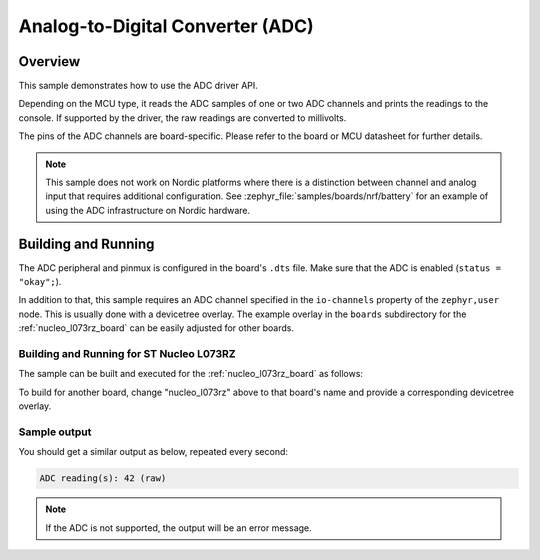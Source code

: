 .. _adc-sample:

Analog-to-Digital Converter (ADC)
#################################

Overview
********

This sample demonstrates how to use the ADC driver API.

Depending on the MCU type, it reads the ADC samples of one or two ADC channels
and prints the readings to the console. If supported by the driver, the raw
readings are converted to millivolts.

The pins of the ADC channels are board-specific. Please refer to the board
or MCU datasheet for further details.

.. note::

   This sample does not work on Nordic platforms where there is a distinction
   between channel and analog input that requires additional configuration. See
   :zephyr_file:`samples/boards/nrf/battery` for an example of using the ADC
   infrastructure on Nordic hardware.


Building and Running
********************

The ADC peripheral and pinmux is configured in the board's ``.dts`` file. Make
sure that the ADC is enabled (``status = "okay";``).

In addition to that, this sample requires an ADC channel specified in the
``io-channels`` property of the ``zephyr,user`` node. This is usually done with
a devicetree overlay. The example overlay in the ``boards`` subdirectory for
the :ref:`nucleo_l073rz_board` can be easily adjusted for other boards.

Building and Running for ST Nucleo L073RZ
=========================================

The sample can be built and executed for the
:ref:`nucleo_l073rz_board` as follows:

.. zephyr-app-commands::
   :zephyr-app: samples/drivers/adc
   :board: nucleo_l073rz
   :goals: build flash
   :compact:

To build for another board, change "nucleo_l073rz" above to that board's name
and provide a corresponding devicetree overlay.

Sample output
=============

You should get a similar output as below, repeated every second:

.. code-block:: console

   ADC reading(s): 42 (raw)

.. note:: If the ADC is not supported, the output will be an error message.
